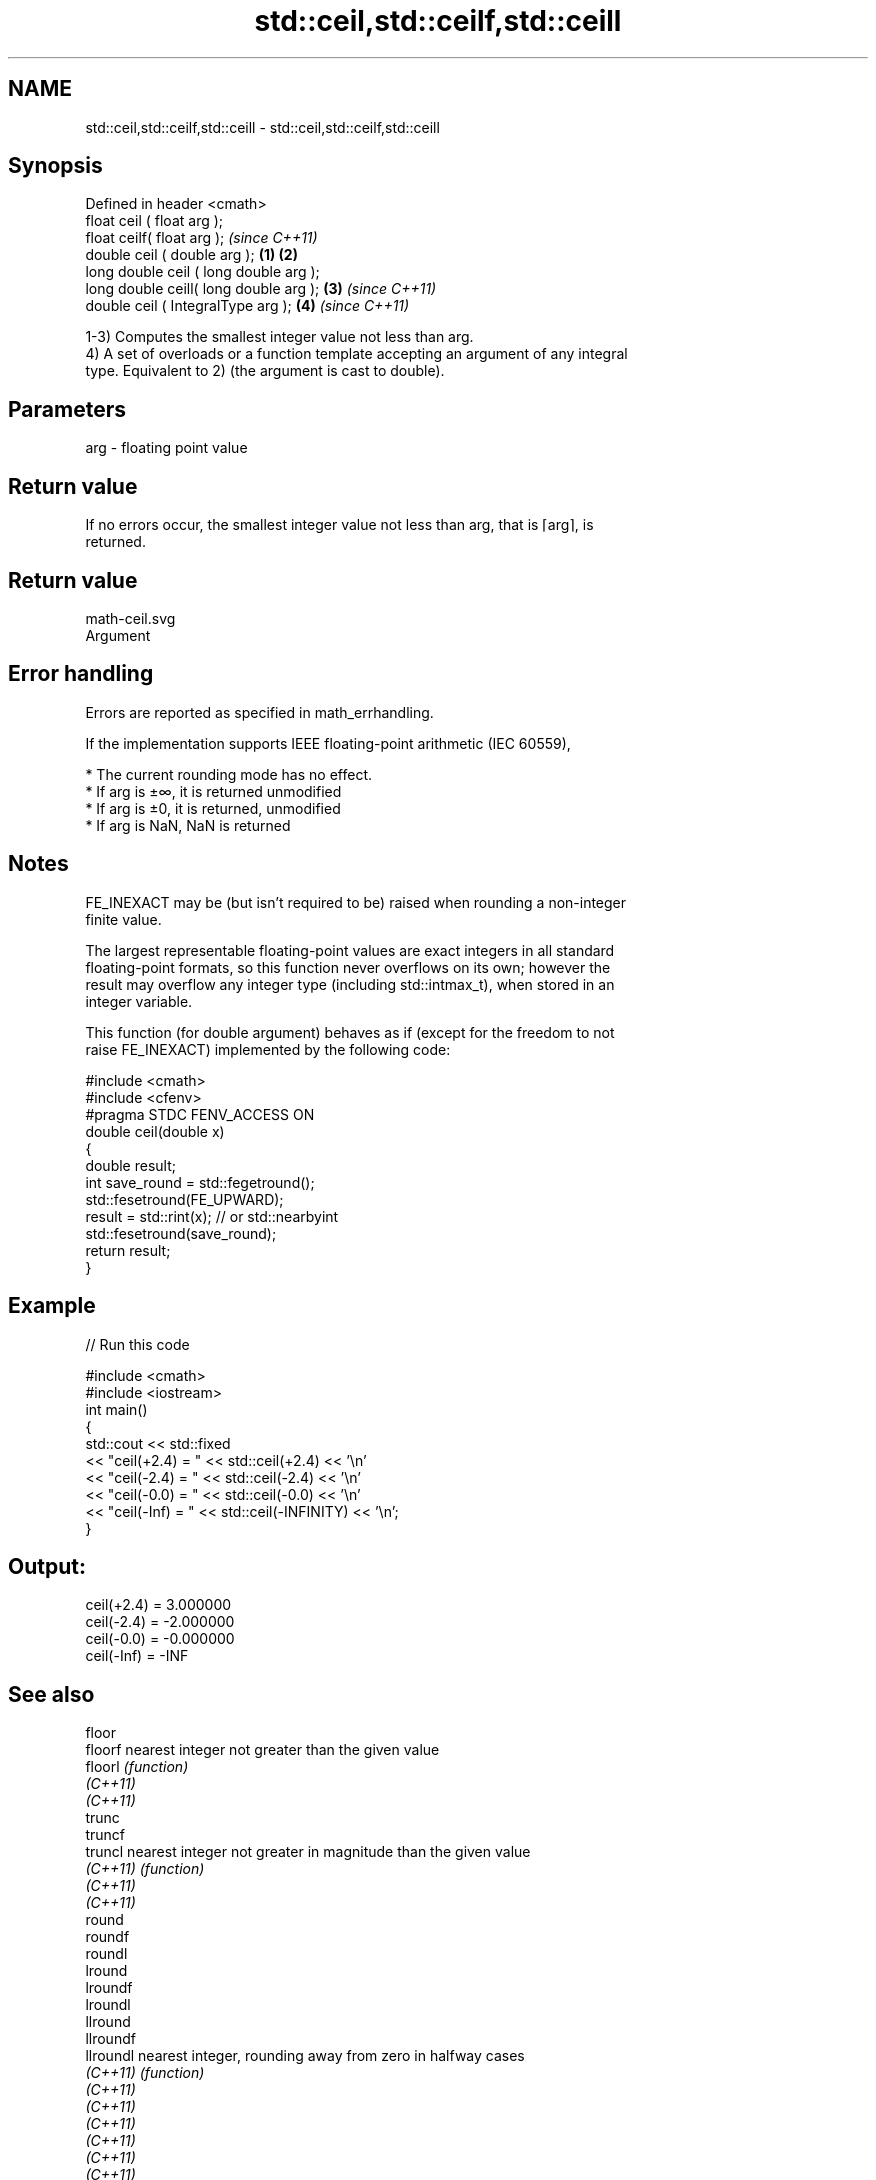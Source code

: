 .TH std::ceil,std::ceilf,std::ceill 3 "2019.08.27" "http://cppreference.com" "C++ Standard Libary"
.SH NAME
std::ceil,std::ceilf,std::ceill \- std::ceil,std::ceilf,std::ceill

.SH Synopsis
   Defined in header <cmath>
   float ceil ( float arg );
   float ceilf( float arg );                     \fI(since C++11)\fP
   double ceil ( double arg );           \fB(1)\fP \fB(2)\fP
   long double ceil ( long double arg );
   long double ceill( long double arg );     \fB(3)\fP               \fI(since C++11)\fP
   double ceil ( IntegralType arg );             \fB(4)\fP           \fI(since C++11)\fP

   1-3) Computes the smallest integer value not less than arg.
   4) A set of overloads or a function template accepting an argument of any integral
   type. Equivalent to 2) (the argument is cast to double).

.SH Parameters

   arg - floating point value

.SH Return value

   If no errors occur, the smallest integer value not less than arg, that is ⌈arg⌉, is
   returned.

.SH Return value
   math-ceil.svg
   Argument

.SH Error handling

   Errors are reported as specified in math_errhandling.

   If the implementation supports IEEE floating-point arithmetic (IEC 60559),

     * The current rounding mode has no effect.
     * If arg is ±∞, it is returned unmodified
     * If arg is ±0, it is returned, unmodified
     * If arg is NaN, NaN is returned

.SH Notes

   FE_INEXACT may be (but isn't required to be) raised when rounding a non-integer
   finite value.

   The largest representable floating-point values are exact integers in all standard
   floating-point formats, so this function never overflows on its own; however the
   result may overflow any integer type (including std::intmax_t), when stored in an
   integer variable.

   This function (for double argument) behaves as if (except for the freedom to not
   raise FE_INEXACT) implemented by the following code:

 #include <cmath>
 #include <cfenv>
 #pragma STDC FENV_ACCESS ON
 double ceil(double x)
 {
     double result;
     int save_round = std::fegetround();
     std::fesetround(FE_UPWARD);
     result = std::rint(x); // or std::nearbyint
     std::fesetround(save_round);
     return result;
 }

.SH Example

   
// Run this code

 #include <cmath>
 #include <iostream>
 int main()
 {
     std::cout << std::fixed
               << "ceil(+2.4) = " << std::ceil(+2.4) << '\\n'
               << "ceil(-2.4) = " << std::ceil(-2.4) << '\\n'
               << "ceil(-0.0) = " << std::ceil(-0.0) << '\\n'
               << "ceil(-Inf) = " << std::ceil(-INFINITY) << '\\n';
 }

.SH Output:

 ceil(+2.4) = 3.000000
 ceil(-2.4) = -2.000000
 ceil(-0.0) = -0.000000
 ceil(-Inf) = -INF

.SH See also

   floor
   floorf     nearest integer not greater than the given value
   floorl     \fI(function)\fP
   \fI(C++11)\fP
   \fI(C++11)\fP
   trunc
   truncf
   truncl     nearest integer not greater in magnitude than the given value
   \fI(C++11)\fP    \fI(function)\fP
   \fI(C++11)\fP
   \fI(C++11)\fP
   round
   roundf
   roundl
   lround
   lroundf
   lroundl
   llround
   llroundf
   llroundl   nearest integer, rounding away from zero in halfway cases
   \fI(C++11)\fP    \fI(function)\fP
   \fI(C++11)\fP
   \fI(C++11)\fP
   \fI(C++11)\fP
   \fI(C++11)\fP
   \fI(C++11)\fP
   \fI(C++11)\fP
   \fI(C++11)\fP
   \fI(C++11)\fP
   nearbyint
   nearbyintf
   nearbyintl nearest integer using current rounding mode
   \fI(C++11)\fP    \fI(function)\fP
   \fI(C++11)\fP
   \fI(C++11)\fP
   rint
   rintf
   rintl
   lrint
   lrintf
   lrintl
   llrint
   llrintf    nearest integer using current rounding mode with
   llrintl    exception if the result differs
   \fI(C++11)\fP    \fI(function)\fP
   \fI(C++11)\fP
   \fI(C++11)\fP
   \fI(C++11)\fP
   \fI(C++11)\fP
   \fI(C++11)\fP
   \fI(C++11)\fP
   \fI(C++11)\fP
   \fI(C++11)\fP
